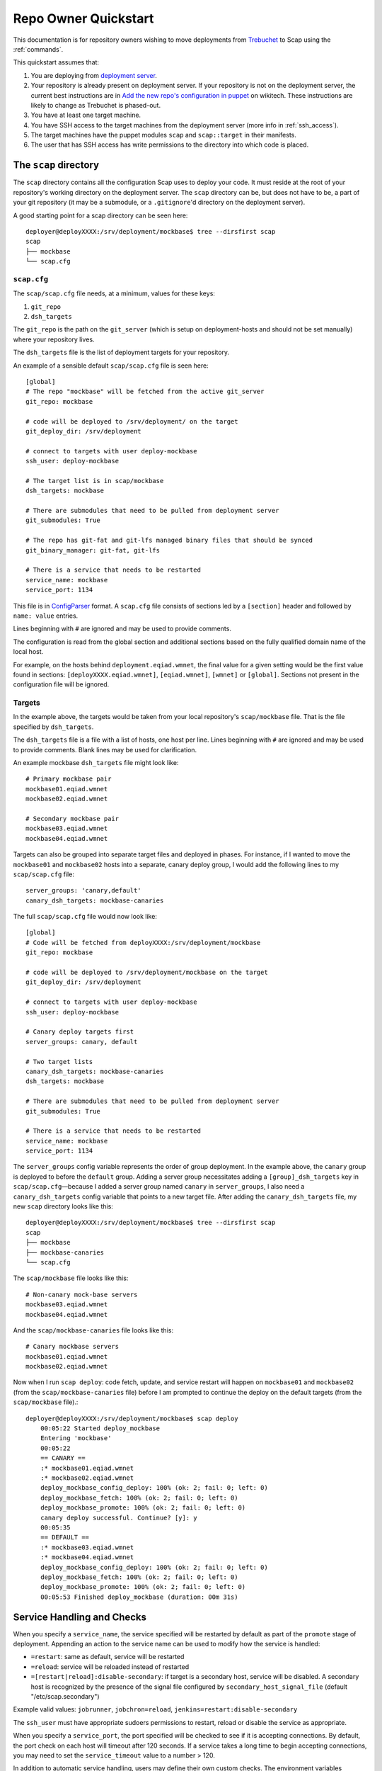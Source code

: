 #####################
Repo Owner Quickstart
#####################

This documentation is for repository owners wishing to move deployments
from Trebuchet_ to Scap using the :ref:`commands`.

This quickstart assumes that:

#. You are deploying from `deployment server`_.
#. Your repository is already present on deployment server.
   If your repository is not on the deployment server, the current best instructions
   are in `Add the new repo's configuration in puppet`_ on wikitech. These
   instructions are likely to change as Trebuchet is phased-out.
#. You have at least one target machine.
#. You have SSH access to the target machines from the deployment server (more
   info in :ref:`ssh_access`).
#. The target machines have the puppet modules ``scap`` and ``scap::target``
   in their manifests.
#. The user that has SSH access has write permissions to the directory
   into which code is placed.

The ``scap`` directory
~~~~~~~~~~~~~~~~~~~~~~

The ``scap`` directory contains all the configuration Scap uses to deploy
your code. It must reside at the root of your repository's working directory
on the deployment server. The ``scap`` directory can be, but does not have to
be, a part of your git repository (it may be a submodule, or a ``.gitignore``'d
directory on the deployment server).

A good starting point for a scap directory can be seen here::

    deployer@deployXXXX:/srv/deployment/mockbase$ tree --dirsfirst scap
    scap
    ├── mockbase
    └── scap.cfg

.. _scap.cfg:

``scap.cfg``
------------

The ``scap/scap.cfg`` file needs, at a minimum, values for these keys:

#. ``git_repo``
#. ``dsh_targets``

The ``git_repo`` is the path on the ``git_server`` (which is setup on
deployment-hosts and should not be set manually) where your repository lives.

The ``dsh_targets`` file is the list of deployment targets for your repository.

An example of a sensible default ``scap/scap.cfg`` file is seen here::

    [global]
    # The repo "mockbase" will be fetched from the active git_server
    git_repo: mockbase

    # code will be deployed to /srv/deployment/ on the target
    git_deploy_dir: /srv/deployment

    # connect to targets with user deploy-mockbase
    ssh_user: deploy-mockbase

    # The target list is in scap/mockbase
    dsh_targets: mockbase

    # There are submodules that need to be pulled from deployment server
    git_submodules: True

    # The repo has git-fat and git-lfs managed binary files that should be synced
    git_binary_manager: git-fat, git-lfs

    # There is a service that needs to be restarted
    service_name: mockbase
    service_port: 1134

This file is in ConfigParser_ format.  A ``scap.cfg`` file consists of
sections led by a ``[section]`` header and followed by ``name: value``
entries.

Lines beginning with ``#`` are ignored and may be used to provide comments.

The configuration is read from the global section and additional sections
based on the fully qualified domain name of the local host.

For example, on the hosts behind ``deployment.eqiad.wmnet``, the final value
for a given setting would be the first value found in sections:
``[deployXXXX.eqiad.wmnet]``, ``[eqiad.wmnet]``, ``[wmnet]`` or ``[global]``.
Sections not present in the configuration file will be ignored.

Targets
-------

In the example above, the targets would be taken from your local repository's
``scap/mockbase`` file. That is the file specified by ``dsh_targets``.

The ``dsh_targets`` file is a file with a list of hosts, one host per line.
Lines beginning with ``#`` are ignored and may be used to provide comments.
Blank lines may be used for clarification.

An example mockbase ``dsh_targets`` file might look like::

    # Primary mockbase pair
    mockbase01.eqiad.wmnet
    mockbase02.eqiad.wmnet

    # Secondary mockbase pair
    mockbase03.eqiad.wmnet
    mockbase04.eqiad.wmnet

Targets can also be grouped into separate target files and deployed in
phases. For instance, if I wanted to move the ``mockbase01`` and ``mockbase02``
hosts into a separate, canary deploy group, I would add the following lines
to my ``scap/scap.cfg`` file::

    server_groups: 'canary,default'
    canary_dsh_targets: mockbase-canaries

The full ``scap/scap.cfg`` file would now look like::

    [global]
    # Code will be fetched from deployXXXX:/srv/deployment/mockbase
    git_repo: mockbase

    # code will be deployed to /srv/deployment/mockbase on the target
    git_deploy_dir: /srv/deployment

    # connect to targets with user deploy-mockbase
    ssh_user: deploy-mockbase

    # Canary deploy targets first
    server_groups: canary, default

    # Two target lists
    canary_dsh_targets: mockbase-canaries
    dsh_targets: mockbase

    # There are submodules that need to be pulled from deployment server
    git_submodules: True

    # There is a service that needs to be restarted
    service_name: mockbase
    service_port: 1134

The ``server_groups`` config variable represents the order of group deployment.
In the example above, the ``canary`` group is deployed to before the ``default`` group.
Adding a server group necessitates adding a ``[group]_dsh_targets`` key
in ``scap/scap.cfg``—because I added a server group named ``canary`` in ``server_groups``,
I also need a ``canary_dsh_targets`` config variable that points to a new
target file. After adding the ``canary_dsh_targets`` file, my new ``scap``
directory looks like this::

    deployer@deployXXXX:/srv/deployment/mockbase$ tree --dirsfirst scap
    scap
    ├── mockbase
    ├── mockbase-canaries
    └── scap.cfg

The ``scap/mockbase`` file looks like this::

    # Non-canary mock-base servers
    mockbase03.eqiad.wmnet
    mockbase04.eqiad.wmnet

And the ``scap/mockbase-canaries`` file looks like this::

    # Canary mockbase servers
    mockbase01.eqiad.wmnet
    mockbase02.eqiad.wmnet

Now when I run ``scap deploy``: code fetch, update, and service restart will happen
on ``mockbase01`` and ``mockbase02`` (from the ``scap/mockbase-canaries`` file)
before I am prompted to continue the deploy on the default targets
(from the ``scap/mockbase`` file).::

    deployer@deployXXXX:/srv/deployment/mockbase$ scap deploy
        00:05:22 Started deploy_mockbase
        Entering 'mockbase'
        00:05:22
        == CANARY ==
        :* mockbase01.eqiad.wmnet
        :* mockbase02.eqiad.wmnet
        deploy_mockbase_config_deploy: 100% (ok: 2; fail: 0; left: 0)
        deploy_mockbase_fetch: 100% (ok: 2; fail: 0; left: 0)
        deploy_mockbase_promote: 100% (ok: 2; fail: 0; left: 0)
        canary deploy successful. Continue? [y]: y
        00:05:35
        == DEFAULT ==
        :* mockbase03.eqiad.wmnet
        :* mockbase04.eqiad.wmnet
        deploy_mockbase_config_deploy: 100% (ok: 2; fail: 0; left: 0)
        deploy_mockbase_fetch: 100% (ok: 2; fail: 0; left: 0)
        deploy_mockbase_promote: 100% (ok: 2; fail: 0; left: 0)
        00:05:53 Finished deploy_mockbase (duration: 00m 31s)

Service Handling and Checks
~~~~~~~~~~~~~~~~~~~~~~~~~~~

When you specify a ``service_name``, the service specified will be restarted by
default as part of the ``promote`` stage of deployment. Appending an action to
the service name can be used to modify how the service is handled:

- ``=restart``: same as default, service will be restarted
- ``=reload``: service will be reloaded instead of restarted
- ``=[restart|reload]:disable-secondary``: if target is a secondary host, service
  will be disabled. A secondary host is recognized by the presence of the signal
  file configured by ``secondary_host_signal_file`` (default "/etc/scap.secondary")

Example valid values: ``jobrunner``, ``jobchron=reload``, ``jenkins=restart:disable-secondary``

The ``ssh_user`` must have appropriate sudoers permissions to restart, reload or
disable the service as appropriate.

When you specify a ``service_port``, the port specified will be checked to
see if it is accepting connections. By default, the port check on each host
will timeout after 120 seconds. If a service takes a long time to begin
accepting connections, you may need to set the ``service_timeout`` value
to a number > 120.

In addition to automatic service handling, users may define their own custom checks.
The environment variables ``$SCAP_FINAL_PATH`` and ``$SCAP_REV_PATH`` are available
for all checks. ``$SCAP_FINAL_PATH`` is the final path of the code after
deployment is complete. ``$SCAP_REV_PATH`` is the variable path of the code
currently being deployed.

Command Checks
--------------

User-defined checks may be performed before or after any stage of deployment:

#. ``fetch`` when the git repository is fetched to the target machines
#. ``config_deploy`` when any template files are built on targets
#. ``promote`` when the newly fetched code is swapped for the currently live code
#. ``handle_service`` - a service is restarted, reloaded or disabled (restarted by default)

.. note:: ``promote`` and ``handle_service`` happen in the same stage, but
          have hooks to allow independent post-stage checks.

User-defined checks are specified in the ``scap/checks.yaml`` file::

    deployer@deployXXXX:/srv/deployment/mockbase$ tree --dirsfirst scap
    scap
    ├── checks.yaml
    ├── mockbase
    ├── mockbase-canaries
    └── scap.cfg


The ``checks.yaml`` file is a dictionary of named checks. An example check
for the mockbase repository is to ensure that a particular end-point gives
a valid response to an HTTP request on localhost after the new code has been
swapped in::

    checks:
      mockbase_responds:
        type: command
        after: promote
        command: curl -Ss localhost:1134
        timeout: 60

Now, after the ``service_name`` is restarted, and after the ``service_port`` is
checked, at the end of the ``promote`` stage, the ``mockbase_responds`` check
will run. If the exit status of the command is non-zero, the deployer will be
notified and deployment will fail. If a check exceeds the given ``timeout``
(30 seconds by default if none if specified), the check will also fail.

In the example above, the user-defined check will happen for every service group.
If I wanted to only run this check for the ``canary`` deploy group, I would modify
``scap/checks.yaml`` to specifiy the ``group``::

    checks:
      mockbase_responds:
        type: command
        after: promote
        group: canary
        command: curl -Ss localhost:1134
        timeout: 60

You can run the checks before a stage runs using ``before``::

    checks:
      stop_apache:
        type: command
        before: promote
        command: sudo systemctl stop apache2

Would stop the ``apache2`` systemd unit before doing the promote. A failure of
the command would abort the stage (``promote`` would not be run).

NRPE Checks
-----------

In addition to the ``command``-type checks, you can also run any :ref:`nrpe`
that are defined in ``/etc/nagios/nrpe.d``. For example, if, in addition to
cURLing a known end-point, you wanted to check disk-space at the end
of the fetch stage for all groups using the NRPE check at
``/etc/nagios/nrpe.d/check_disk_space.cfg``, you could modify
``scap/checks.yaml`` and specify an ``nrpe``-type check::

    checks:
      mockbase_responds:
        type: command
        after: promote
        group: canary
        command: curl -Ss localhost:1134
        timeout: 60

      check_diskspace:
        type: nrpe
        after: fetch
        command: check_disk_space

Script Checks
-------------

The final type of checks available are :ref:`script`. Script checks allow you
to run any script inside the repository's ``scap/scripts`` directory that is
executable by the ``ssh_user``. An example of a script that may be needed for a
given deployment is one to setup a virtual environment for a python project
after the ``fetch`` stage is complete. This is accomplished in this example via
a bash script that is executable by the ``ssh_user`` in the repository at
``scap/scripts/build_virtualenv.sh``::

    checks:
      mockbase_responds:
        type: command
        after: promote
        group: canary
        command: curl -Ss localhost:1134
        timeout: 60

      check_diskspace:
        type: nrpe
        after: fetch
        command: check_disk_space

      build_virtualenv:
        type: script
        after: fetch
        command: build_virtualenv.sh

No additional ``scap/scap.cfg`` variables are required to run the checks in
``scap/checks.yaml``: if the file doesn't exist, no user-defined checks are run.

Config file deploy
~~~~~~~~~~~~~~~~~~

Scap supports target-local rendering of jinja2_ templated configuration files.
To render a file template on a target, place the template in the ``templates``
directory of your repository's ``scap`` directory. You will also need to
create a ``scap/config-files.yaml`` file to control rendered config templates::

    deployer@deployXXXX:/srv/deployment/mockbase$ tree --dirsfirst scap
    scap
    ├── templates
    │   └── config.yaml.j2
    ├── checks.yaml
    ├── config-files.yaml
    ├── mockbase
    ├── mockbase-canaries
    └── scap.cfg

``scap/config-files.yaml`` is a list of configuration files keyed by
their final location and supporting three properties: ``template``,
``remote_vars``, and ``output_format``.

As an example, let's add mockbase's configuration file to the
``scap/templates/config.yaml.j2`` file::

    ---
    info:
      name: mockbase

Now, let's configure Scap to deploy this file to ``/etc/mockbase/config.yaml``
by specifying the target and the template in the ``scap/config-files.yaml``
file::

    ---
    /etc/mockbase/config.yaml:
      template: config.yaml.j2

Additionally, we have to tell Scap that configuration deployment is enabled for
this service by adding the following directive to ``scap/scap.cfg``::

    config_deploy: True

During the next ``scap deploy`` run, in the ``config_deploy`` phase, this template
will be fetched from the active ``git_server`` and symlinked to its final
location at ``/etc/mockbase/config.yaml``.

Config Template Variables
-------------------------

The jinja2_ template files inside the ``scap/templates`` directory are fully
jinja-syntax-capable. Variables and looping constructs are fully supported.

The master variable file for templates is called ``vars.yaml`` and is located
inside the ``scap`` directory::

    deployer@deployXXXX:/srv/deployment/mockbase$ tree --dirsfirst scap
    scap
    ├── templates
    │   └── config.yaml.j2
    ├── checks.yaml
    ├── config-files.yaml
    ├── mockbase
    ├── mockbase-canaries
    ├── scap.cfg
    └── vars.yaml

Any variables specified in ``scap/vars.yaml`` will be used to render a template
before it is symlinked into place. For example, let's add the variables
``last_deployer`` and ``bar`` into our ``scap/templates/config.yaml.j2`` file::

    ---
    info:
      name: mockbase

    deployer: {{ last_deployer }}
    foo: {{ bar }}

Alternatively, you may also use the ERB-style delimiters in your config templates
by specifying a directive for the given template in ``scap/config-file.yaml``::

    ---
    /etc/mockbase/config.yaml:
      template: config.yaml.j2
      erb_syntax: True

And we'll add the corresponding values to the ``scap/vars.yaml`` file::

    last_deployer: Scappy, the scap pig
    foo: bar

After another ``scap deploy``, the final rendered file at ``/etc/mockbase/config.yaml``
will read::

    ---
    info:
      name: mockbase

    deployer: Scappy, the scap pig
    foo: bar

Remote Variable Files
---------------------

An additional source of variables for rendered templates is specified in the
``scap/config-files.yaml`` file using the ``remote_vars`` template property.
``remote_vars`` is a path on a target to a yaml file, the contents of which will
override the values specified in ``scap/vars.yaml``. For example, if I had
Puppet geneate a file for each host at ``/var/mockbase/dynamic-config.yaml``
with the contents::

    ---
    hostname: mockbase01
    ip_address: 10.10.10.1

I could then use these variables in any of my local ``scap/templates`` by
specifying the ``remote_vars`` property in the ``scap/config-files.yaml``
file::

    ---
    /etc/mockbase/config.yaml:
      template: config.yaml.j2
      remote_vars: /var/mockbase/dynamic-config.yaml

Then update my template to use those additional variables supplied by the
``remote_vars`` file::

    ---
    info:
      name: {{ hostname }}

    deployer: {{ last_deployer }}
    foo: {{ bar }}
    localhost_public_ip: {{ ip_address }}

The final rendered template at ``/etc/mockbase/config.yaml`` on ``mockbase01``
would read::

    ---
    info:
      name: mockbase01

    deployer: Scappy, the scap pig
    foo: bar
    localhost_public_ip: 10.10.10.1

Output formats
--------------

An output format for each rendered configuration file may be specified in the
``scap/config-files.yaml`` file using the ``output_format`` template property.
The ``output_format`` property controls how python primitives such as ``True``,
``False``, and ``None`` will be rendered in the generated configuration file.
Currently ``output_format`` only supports ``yaml``. For example, if I had a
``scap/config-files.yaml`` file with the contents::

    ---
    /etc/mockbase/config.yaml:
      template: config.yaml.j2
      output_format: yaml

A ``scap/templates/config.yaml.j2`` file that looked like::

    ---
    foo: {{foo}}

And a ``scap/vars.yaml`` that read::

    foo: null

The final rendered config at ``/etc/mockbase/config.yaml`` would look like::

    ---
    foo: null

Without the use of ``output_format: yaml`` in ``scap/config-files.yaml`` the
final rendered config would use the python primative value for ``null`` which
is ``None``.

Environments
~~~~~~~~~~~~

There are times when a repository may need a different configuration depending on
the environment into which it is deployed. Staging vs production vs beta
may all need different configurations. This is the use-case of the
``--environment`` flag and the ``environments`` directory.

Running a mockbase ``scap deploy`` with a different environment means that every
configuration file will first be searched-for under the ``scap/environments/[environment]``
directory before falling-back to the global configuration file.

For example, if the ``/etc/mockbase/config.yaml`` file needed to have an
additional ``beta: true`` parameter in its template file, I could override
the template in the ``beta`` environment::

    deployer@deployXXXX:/srv/deployment/mockbase$ tree --dirsfirst scap
    scap
    ├── environments
    │   └── beta
    │       └── templates
    │           └── config.yaml.j2
    ├── templates
    │   └── config.yaml.j2
    ├── checks.yaml
    ├── config-files.yaml
    ├── mockbase
    ├── mockbase-canaries
    ├── scap.cfg
    └── vars.yaml

Inside the ``scap/environments/beta/templates/config.yaml.j2`` file, I would
simply have a template complete with the new beta boolean::

    ---
    info:
      name: {{ hostname }}

    deployer: {{ last_deployer }}
    foo: {{ bar }}
    localhost_public_ip: {{ ip_address }}
    beta: true

Combined-environments ``vars.yaml``
-----------------------------------

All extant files in an environment shadow their global counterparts with the
exception of ``vars.yaml``. Adding an environment-specific ``vars.yaml``
will override any variables set in both the global ``vars.yaml``
file and the environment-specific ``vars.yaml`` file, but will inherit any variable
values that aren't set in the environment-specific
``vars.yaml`` that are set in the global ``vars.yaml``.

For example, if I wanted to set the ``/etc/mockbase/config.yaml`` variable
``foo`` to the value ``baz`` in the ``beta`` environment, I could do so
by first creating an environment-specific ``vars.yaml``::

    deployer@deployXXXX:/srv/deployment/mockbase$ tree --dirsfirst scap
    scap
    ├── environments
    │   └── beta
    │       ├── templates
    │       │   └── config.yaml.j2
    │       └── vars.yaml
    ├── templates
    │   └── config.yaml.j2
    ├── checks.yaml
    ├── config-files.yaml
    ├── mockbase
    ├── mockbase-canaries
    ├── scap.cfg
    └── vars.yaml

Contents of ``scap/environments/beta/vars.yaml``::

    ---
    foo: baz

Final rendered content of ``/etc/mockbase/config.yaml`` after running
``scap deploy --environment beta``::

    ---
    info:
      name: mockbase01

    deployer: Scappy, the scap pig
    foo: baz
    localhost_public_ip: 10.10.10.1
    beta: true

.. _trebuchet: https://wikitech.wikimedia.org/wiki/Trebuchet
.. _deployment server: https://wikitech.wikimedia.org/wiki/Deployment_server
.. _add the new repo's configuration in puppet: https://wikitech.wikimedia.org/wiki/Trebuchet#Add_the_new_repo.27s_configuration_to_puppet
.. _configparser: https://docs.python.org/2/library/configparser.html
.. _jinja2: http://jinja.pocoo.org/docs/dev/

